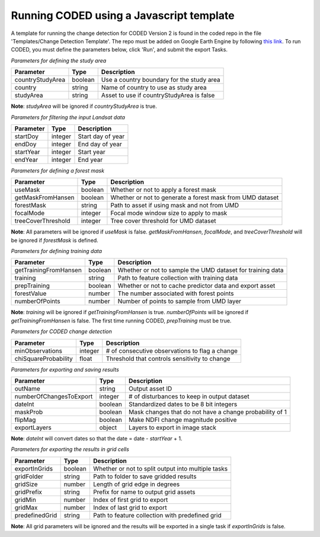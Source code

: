 Running CODED using a Javascript template
=========================================

A template for running the change detection for CODED Version 2 is found in the coded repo in the file 'Templates/Change Detection Template'. The repo must be added on Google Earth Engine by following `this link`_. To run CODED, you must define the parameters below, click 'Run', and submit the export Tasks.

.. _this link: https://code.earthengine.google.com/?accept_repo=users/bullocke/coded

*Parameters for defining the study area*

+-------------------+----------+--------------------------------------------+
| Parameter         | Type     | Description                                |
+===================+==========+============================================+
| countryStudyArea  | boolean  | Use a country boundary for the study area  |
+-------------------+----------+--------------------------------------------+
| country           | string   | Name of country to use as study area       |
+-------------------+----------+--------------------------------------------+
| studyArea         | string   | Asset to use if countryStudyArea is false  |
+-------------------+----------+--------------------------------------------+

**Note**: *studyArea* will be ignored if *countryStudyArea* is true. 


*Parameters for filtering the input Landsat data*

+------------+----------+--------------------+
| Parameter  | Type     | Description        |
+============+==========+====================+
| startDoy   | integer  | Start day of year  |
+------------+----------+--------------------+
| endDoy     | integer  | End day of year    |
+------------+----------+--------------------+
| startYear  | integer  | Start year         |
+------------+----------+--------------------+
| endYear    | integer  | End year           |
+------------+----------+--------------------+


*Parameters for defining a forest mask*

+--------------------+----------+------------------------------------------------------------+
| Parameter          | Type     | Description                                                |
+====================+==========+============================================================+
| useMask            | boolean  | Whether or not to apply a forest mask                      |
+--------------------+----------+------------------------------------------------------------+
| getMaskFromHansen  | boolean  | Whether or not to generate a forest mask from UMD dataset  |
+--------------------+----------+------------------------------------------------------------+
| forestMask         | string   | Path to asset if using mask and not from UMD               |
+--------------------+----------+------------------------------------------------------------+
| focalMode          | integer  | Focal mode window size to apply to mask                    |
+--------------------+----------+------------------------------------------------------------+
| treeCoverThreshold | integer  | Tree cover threshold for UMD dataset                       |
+--------------------+----------+------------------------------------------------------------+

**Note**: All parameters will be ignored if *useMask* is false. *getMaskFromHansen*, *focalMode*, and *treeCoverThreshold* will be ignored if *forestMask* is defined. 


*Parameters for defining training data*

+------------------------+----------+-------------------------------------------------------------+
| Parameter              | Type     | Description                                                 |
+========================+==========+=============================================================+
| getTrainingFromHansen  | boolean  | Whether or not to sample the UMD dataset for training data  |
+------------------------+----------+-------------------------------------------------------------+
| training               | string   | Path to feature collection with training data               |
+------------------------+----------+-------------------------------------------------------------+
| prepTraining           | boolean  | Whether or not to cache predictor data and export asset     |
+------------------------+----------+-------------------------------------------------------------+
| forestValue            | number   | The number associated with forest points                    |
+------------------------+----------+-------------------------------------------------------------+
| numberOfPoints         | number   | Number of points to sample from UMD layer                   |
+------------------------+----------+-------------------------------------------------------------+

**Note**: *training* will be ignored if *getTrainingFromHansen* is true. *numberOfPoints* will be ignored if *getTrainingFromHansen* is false. The first time running CODED, *prepTraining* must be true. 


*Parameters for CODED change detection*

+-----------------------+----------+-------------------------------------------------+
| Parameter             | Type     | Description                                     |
+=======================+==========+=================================================+
| minObservations       | integer  | # of consecutive observations to flag a change  |
+-----------------------+----------+-------------------------------------------------+
| chiSquareProbability  | float    | Threshold that controls sensitivity to change   |
+-----------------------+----------+-------------------------------------------------+


*Parameters for exporting and saving results*

+--------------------------+---------+----------------------------------------------------------+
| Parameter                | Type    | Description                                              |
+==========================+=========+==========================================================+
| outName                  | string  | Output asset ID                                          |
+--------------------------+---------+----------------------------------------------------------+
| numberOfChangesToExport  | integer | # of disturbances to keep in output dataset              |
+--------------------------+---------+----------------------------------------------------------+
| dateInt                  | boolean | Standardized dates to be 8 bit integers                  |
+--------------------------+---------+----------------------------------------------------------+
| maskProb                 | boolean | Mask changes that do not have a change probability of 1  |
+--------------------------+---------+----------------------------------------------------------+
| flipMag                  | boolean | Make NDFI change magnitude positive                      |
+--------------------------+---------+----------------------------------------------------------+
| exportLayers             | object  | Layers to export in image stack                          |
+--------------------------+---------+----------------------------------------------------------+

**Note**: *dateInt* will convert dates so that the date = date - *startYear* + 1.


*Parameters for exporting the results in grid cells*

+----------------+----------+-----------------------------------------------------+
| Parameter      | Type     | Description                                         |
+================+==========+=====================================================+
| exportInGrids  | boolean  | Whether or not to split output into multiple tasks  |
+----------------+----------+-----------------------------------------------------+
| gridFolder     | string   | Path to folder to save gridded results              |
+----------------+----------+-----------------------------------------------------+
| gridSize       | number   | Length of grid edge in degrees                      |
+----------------+----------+-----------------------------------------------------+
| gridPrefix     | string   | Prefix for name to output grid assets               |
+----------------+----------+-----------------------------------------------------+
| gridMin        | number   | Index of first grid to export                       |
+----------------+----------+-----------------------------------------------------+
| gridMax        | number   | Index of last grid to export                        |
+----------------+----------+-----------------------------------------------------+
| predefinedGrid | string   | Path to feature collection with predefined grid     |
+----------------+----------+-----------------------------------------------------+

**Note**: All grid parameters will be ignored and the results will be exported in a single task if *exportInGrids* is false. 
